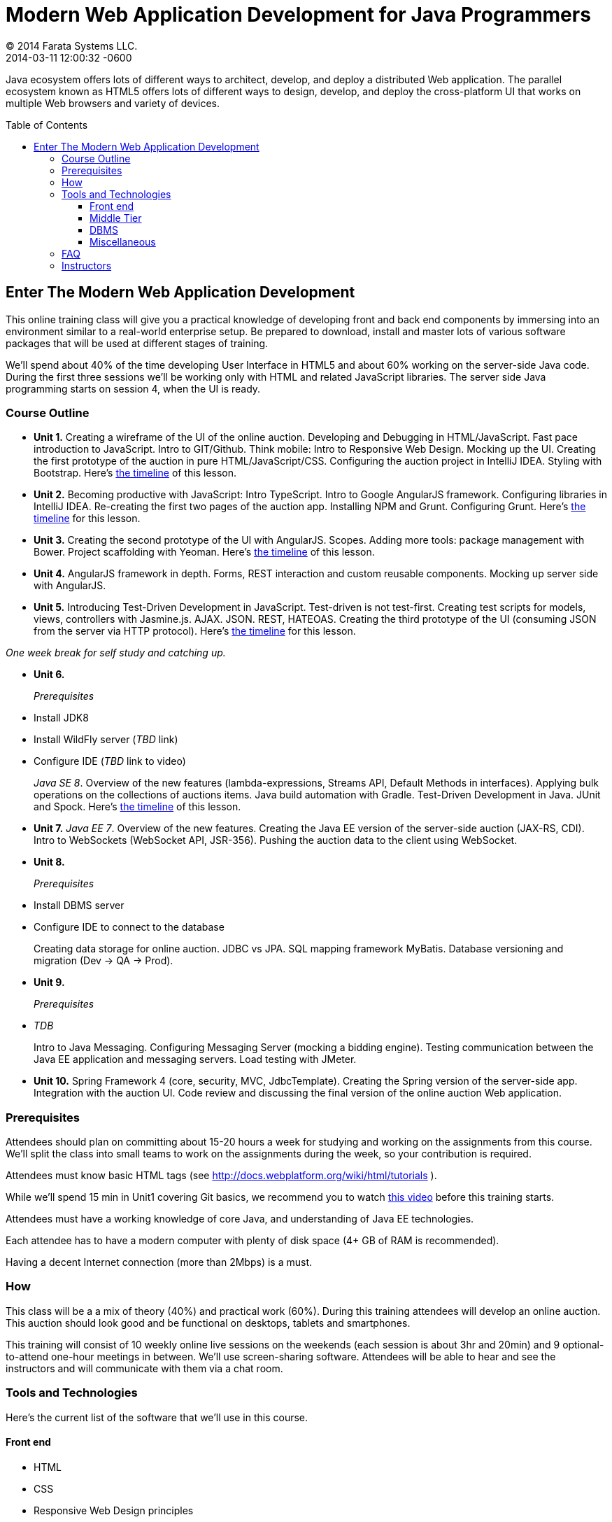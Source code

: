 = Modern Web Application Development for Java Programmers
© 2014 Farata Systems LLC.
2014-03-11
:revdate: 2014-03-11 12:00:32 -0600
:linkattrs:
:ast: &ast;
:y: &#10003;
:n: &#10008;
:y: icon:check-sign[role="green"]
:n: icon:check-minus[role="red"]
:c: icon:file-text-alt[role="blue"]
:toc:
:toc-placement!:
:toc-title: Table of Contents
:toclevels: 3
:idprefix:
:idseparator: -
:sectanchors:
:icons: font
:source-highlighter: highlight.js
:highlightjs-theme: idea
:experimental:

Java ecosystem offers lots of different ways to architect, develop, and deploy a distributed Web application. The parallel ecosystem known as HTML5 offers lots of different ways to design, develop, and deploy the cross-platform UI that works on multiple Web browsers and variety of devices.

toc::[]

== Enter The Modern Web Application Development

This online training class will give you a practical knowledge of developing front and back end components by  immersing into an environment similar to a real-world enterprise setup. Be prepared to download, install and master lots of various software packages that will be used at different stages of training.

We'll spend about 40% of the time developing User Interface in HTML5 and about 60% working on the server-side Java code. During the first three sessions we'll be working only with HTML and related JavaScript libraries. The server side Java programming starts on session 4, when the UI is ready.

=== Course Outline

* *Unit 1.* Creating a wireframe of the UI of the online auction. Developing and Debugging in HTML/JavaScript. Fast pace introduction to JavaScript. Intro to GIT/Github. Think mobile:  Intro to Responsive Web Design. Mocking up the UI. Creating the first prototype of the auction in pure HTML/JavaScript/CSS. Configuring the auction project in IntelliJ IDEA. Styling with Bootstrap. Here's link:timeline.adoc#unit-1[the timeline] of this lesson.

* *Unit 2.*  Becoming productive with JavaScript: Intro TypeScript.  Intro to Google AngularJS framework. Configuring libraries in IntelliJ IDEA.  Re-creating the first two pages of the auction app. Installing NPM and Grunt.  Configuring Grunt. Here's link:timeline.adoc#unit-2[the timeline] for this lesson.

* *Unit 3.* Creating the second prototype of the UI with AngularJS. Scopes. Adding more tools: package management with Bower. Project scaffolding with Yeoman. Here's link:timeline.adoc#unit-3[the timeline] of this lesson.

* *Unit 4.* AngularJS framework in depth. Forms, REST interaction and custom reusable components. Mocking up server side with AngularJS.

* *Unit 5.* Introducing Test-Driven Development in JavaScript. Test-driven is not test-first. Creating test scripts for models, views, controllers with Jasmine.js. AJAX. JSON. REST, HATEOAS. Creating the third prototype of the UI (consuming JSON from the server via HTTP protocol). Here's link:timeline.adoc#unit-5[the timeline] for this lesson.

_One week break for self study and catching up._

* *Unit 6.* 
+

_Prerequisites_
+

* Install JDK8
* Install WildFly server (_TBD_ link)
* Configure IDE (_TBD_ link to video) 
+

_Java SE 8_. Overview of the new features (lambda-expressions, Streams API, Default Methods in interfaces). Applying bulk operations on the collections of auctions items.  Java build automation with Gradle. Test-Driven Development in Java. JUnit and Spock. Here's link:timeline.adoc#unit-6[the timeline] of this lesson.

* *Unit 7.* _Java EE 7_. Overview of the new features. Creating the Java EE version of the server-side auction (JAX-RS, CDI). Intro to WebSockets (WebSocket API, JSR-356). Pushing the auction data to the client using WebSocket.

* *Unit 8.*
+

_Prerequisites_

* Install DBMS server
* Configure IDE to connect to the database
+

Creating data storage for online auction. JDBC vs JPA. SQL mapping framework MyBatis. Database versioning and migration (Dev -> QA -> Prod).

* *Unit 9.* 
+

_Prerequisites_

* _TDB_
+

Intro to Java Messaging. Configuring Messaging Server (mocking a bidding engine). Testing communication between the Java EE application and messaging servers. Load testing with JMeter.

* *Unit 10.* Spring Framework 4 (core, security, MVC, JdbcTemplate). Creating the Spring version of the server-side app. Integration with the auction UI. Code review and discussing the final version of the online auction Web application.


=== Prerequisites

Attendees should plan on committing about 15-20 hours a week for studying and working on the assignments from this course. We'll split the class into small teams to work on the assignments during the week, so your contribution is required.

Attendees must know basic HTML tags (see http://docs.webplatform.org/wiki/html/tutorials ).

While we'll spend 15 min in Unit1 covering Git basics, we recommend you to watch http://flexblog.faratasystems.com/2013/11/08/intro-to-working-with-git-and-github[this video] before this training starts.

Attendees must have a working knowledge of core Java, and understanding of Java EE technologies.

Each attendee has to have a modern computer with plenty of disk space (4+ GB of RAM is recommended).

Having a decent Internet connection (more than 2Mbps) is a must.


=== How

This class will be a  a mix of theory (40%) and practical work (60%). During this training attendees will develop an online auction. This auction should look good and be functional on desktops, tablets and smartphones.

This training will consist of 10 weekly online live sessions on the weekends (each session is about 3hr and 20min) and 9 optional-to-attend one-hour meetings in between.  We'll use screen-sharing software. Attendees will be able to hear and see the instructors and will communicate with them via a chat room.

=== Tools and Technologies

Here's the current list of the software that we'll use in this course.

==== Front end

* HTML
* CSS
* Responsive Web Design principles
* JavaScript
* http://www.typescriptlang.org/[TypeScript]
* JSON
* http://angularjs.org/[AngularJS framework]
* http://getbootstrap.com/[Twitter Bootstrap framework]
* Google Chrome Web Browser
* WebSockets https://developer.mozilla.org/en-US/docs/WebSockets[on the client]
* http://gruntjs.com/[Grunt] (The JavaScript task runner)
* https://npmjs.org/[NPM]
* http://bower.io/[Bower]
* https://github.com/pivotal/jasmine[Jasmine framework]

==== Middle Tier

* http://www.oracle.com/technetwork/java/javase/overview/index.html/[Java SE 8]
* http://www.oracle.com/technetwork/java/javaee/overview/index.html[Java EE 7]
* SQL: JDBC or http://mybatis.github.io/mybatis-3/[MyBatis]
* https://spring.io/blog/2013/11/01/spring-framework-4-0-rc1-available[Spring 4 Framework] (some modules)
* http://www.wildfly.org/[JBoss Wildfly] Application Server
* WebSockets https://jcp.org/en/jsr/detail?id=356[on the server (JSR-356])
* http://www.jboss.org/hornetq[JBoss HornetQ](Java Messaging)
* http://docs.oracle.com/javaee/7/tutorial/doc/jaxrs-advanced.htm#GJJXE[JAX-RS] (Java API for RESTful Web services)
* http://www.gradle.org/[Gradle]  (build automation)
* https://code.google.com/p/spock/[Spock] or JUnit (unit testing and mocking)
* Load testing with http://jmeter.apache.org/[jMeter].

==== DBMS

* Oracle

==== Miscellaneous

* JetBrains TeamCity (continuous integration, code coverage)
* Git (version control system), GitHub (Git hosting service)
* IntelliJ IDEA IDE Ultimate. Our special thanks to JetBrains for providing free http://www.jetbrains.com/idea/buy/classroom_license.html[classroom license] for all the students enrolled into this class.

=== FAQ

1. _I'm a professional programmer, but have never actually worked in Java.  I took some classes both in SE and EE, worked though several Java books.  Would it be enough?_
+

We don't know. It depends on your ability to learn new material. If your Java is a little rusty, start watching http://www.youtube.com/user/yfain[Java video lessons by Yakov Fain] - they are being published weekly.

2. _I have Eclipse Juno with Java EE 7.  I'm currently taking Intro to Android Programming and would prefer to keep my existing setup._
+

In this training we use IntelliJ IDEA IDE as it has good support of both JavaScript and Java. All instructions will be provided for this IDE only. Instructors will not be addressing issues related to Eclipse IDE.

3. _What other software do I need to have installed on my laptop?_
+

We're providing instructions for the software required for each lesson as we proceed.  

4. _How deep knowledge of SQL is required? I'm OK with not too complicated queries._
+

No deep knowledge of SQL is required.

5. _Are we starting JavaScript practically from scratch?_
+

Yes, but in a fast pace.

6. _How much "extra help" will be available if I'd be having a trouble with something?_
+

Students communicate with each other by posting questions/answers in the forum. Instructors are monitoring this list too. Also, there is one hour consultation time between the lesson where instructors answer questions.

7. _Do I need to know GIT for this course?_
+

Yes, you do. Please watch http://www.youtube.com/watch?v=MXDRIUGW3X4[this video] to get familiar with GIT and GitHub. 

8. _I'm still not sure if I can absorb all these materials within 10 weeks_
+

This is an intensive training that's targeted busy professionals who need to master new software in a fast pace. If you can't commit 15-20 hours a week for studying, do not enroll as you'll be wasting money.

9. _When's the Next Training_

The information about the next public training will be announced at http://www.faratasystems.com. 
You can also request this training to be conducted for your organization online. Just email you inquiry to training@faratasystems.com.

=== Instructors

This course is taught by three instructors who are practitioners employed by http://faratasystems.com/[Farata Systems]:

* *Yakov Fain (USA)* - Co-founder of Farata Systems, the IT consultancy. https://java.net/website/java-champions/bios.html[Java Champion]. Organizer of the http://www.meetup.com/NJFlex/[Princeton Java Users Group]. Authored and co-authored a number of technical books on programming. Yakov presented on various international conferences on Java and JavaScript related topics.

* *Viktor Gamov (USA)* - Lead software developer in Farata Systems. Helps financial companies with various Java and HTML5 projects. Co-organizer of the Princeton Java Users Group. Co-author of the O'Reilly book on http://enterprisewebbook.com/[Enterprise Web Development]. Viktor presented on various international conferences on Java and JavaScript related topics.

* *Anton Moiseev (Russia)* - Lead software developer in Farata Systems. Specializes in developing e-Commerce applications. Enjoys everything HTML5-related. Authored and taught trainings on developing Web applications with Ext JS framework.

Other professionals from Farata Systems may also be invited to share their experience in developing and deploying complex enterprise systems.
